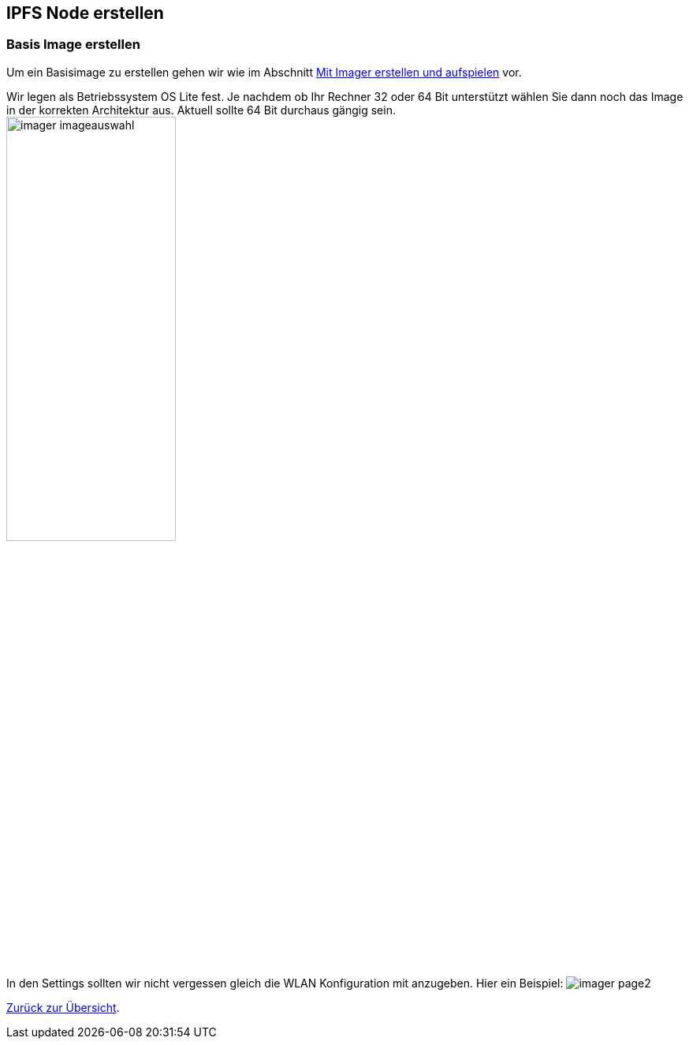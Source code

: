 :imagesdir: ../

== IPFS Node erstellen

=== Basis Image erstellen

Um ein Basisimage zu erstellen gehen wir wie
im Abschnitt xref:../software/02-images.adoc#installation-mittels-imager[Mit Imager erstellen und aufspielen] vor.

Wir legen als Betriebssystem OS Lite fest. Je nachdem ob Ihr Rechner 32 oder 64 Bit unterstützt wählen Sie dann noch
das Image in der korrekten Architektur aus. Aktuell sollte 64 Bit durchaus gängig sein.
image:software/images/imager/imager-imageauswahl.png[title=OS Lite 64 Bit auswählen, width=50%, height=50%]

In den Settings sollten wir nicht vergessen gleich die WLAN Konfiguration mit anzugeben. Hier ein Beispiel:
image:software/images/imager/imager-page2.png[title=WLAN festlegen]

xref:../index.adoc#projektübersicht[Zurück zur Übersicht].